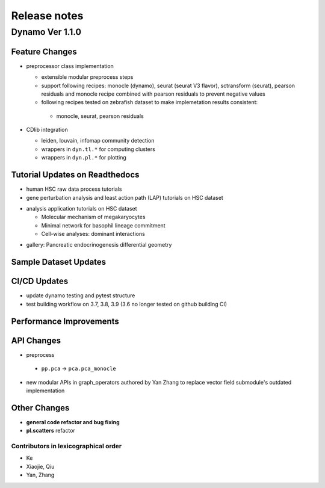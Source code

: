 ==================
Release notes
==================


Dynamo Ver 1.1.0
<<<<<<<<<<<<<<<<<<<<<<<<<<<<<<<<<<<<<<<<<<<<<<<<<<<<<<<<<<<<<<<<<<<<<<<<<<<<<<<<<<<<<<<<<<<<<<<<<<<
Feature Changes
~~~~~~~~~~~~~~~~~~~~~~~~~~
- preprocessor class implementation

  - extensible modular preprocess steps 
  - support following recipes: monocle (dynamo), seurat (seurat V3 flavor), sctransform (seurat), pearson residuals and monocle recipe combined with pearson residuals to prevent negative values
  -  following recipes tested on zebrafish dataset to make implemetation results consistent:
    - monocle, seurat, pearson residuals
- CDlib integration

  - leiden, louvain, infomap community detection
  - wrappers in ``dyn.tl.*`` for computing clusters
  - wrappers in ``dyn.pl.*`` for plotting


Tutorial Updates on Readthedocs
~~~~~~~~~~~~~~~~~~~~~~~~~~
* human HSC raw data process tutorials
* gene perturbation analysis and least action path (LAP) tutorials on HSC dataset
- analysis application tutorials on HSC dataset

  - Molecular mechanism of megakaryocytes
  - Minimal network for basophil lineage commitment
  - Cell-wise analyses: dominant interactions
* gallery: Pancreatic endocrinogenesis differential geometry


Sample Dataset Updates
~~~~~~~~~~~~~~~~~~~~~~~~~~


CI/CD Updates
~~~~~~~~~~~~~~~~~~~~~~~~~~
- update dynamo testing and pytest structure
- test building workflow on 3.7, 3.8, 3.9 (3.6 no longer tested on github building CI)


Performance Improvements
~~~~~~~~~~~~~~~~~~~~~~~~~~


API Changes
~~~~~~~~~~~~~~~~~~~~~~~~~~
- preprocess

 - ``pp.pca`` -> ``pca.pca_monocle``
* new modular APIs in graph_operators authored by Yan Zhang to replace vector field submodule's outdated implementation


Other Changes
~~~~~~~~~~~~~~~~~~~~~~~~~~
* **general code refactor and bug fixing**
* **pl.scatters** refactor


Contributors in lexicographical order
---------------------------------------
* Ke
* Xiaojie, Qiu
* Yan, Zhang